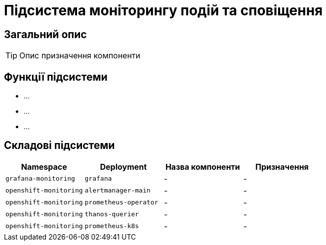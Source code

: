 = Підсистема моніторингу подій та сповіщення

== Загальний опис

[TIP]
Опис призначення компоненти

== Функції підсистеми

* ...
* ...
* ...

== Складові підсистеми

|===
|Namespace|Deployment|Назва компоненти|Призначення

|`grafana-monitoring`
|`grafana`
|-
|-

|`openshift-monitoring`
|`alertmanager-main`
|-
|-

|`openshift-monitoring`
|`prometheus-operator`
|-
|-

|`openshift-monitoring`
|`thanos-querier`
|-
|-

|`openshift-monitoring`
|`prometheus-k8s`
|-
|-
|===